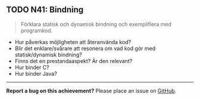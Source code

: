#+html: <a name="41"></a>
** TODO N41: Bindning

 #+BEGIN_QUOTE
 Förklara statisk och dynamisk bindning och exemplifiera med programkod.
 #+END_QUOTE

 - Hur påverkas möjligheten att återanvända kod? 
 - Blir det enklare/svårare att resonera om vad kod gör med statisk/dynamisk bindning?
 - Finns det en prestandaaspekt? Är den relevant? 
 - Hur binder C? 
 - Hur binder Java? 

-----

*Report a bug on this achievement?* Please place an issue on [[https://github.com/IOOPM-UU/achievements/issues/new?title=Bug%20in%20achievement%20N41&body=Please%20describe%20the%20bug,%20comment%20or%20issue%20here&assignee=TobiasWrigstad][GitHub]].
